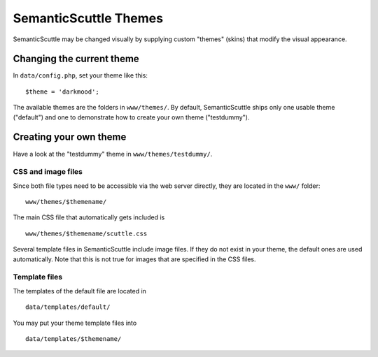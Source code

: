 ======================
SemanticScuttle Themes
======================
SemanticScuttle may be changed visually by supplying custom "themes" (skins)
that modify the visual appearance.


Changing the current theme
==========================
In ``data/config.php``, set your theme like this: ::

    $theme = 'darkmood';

The available themes are the folders in ``www/themes/``.
By default, SemanticScuttle ships only one usable theme ("default") and one
to demonstrate how to create your own theme ("testdummy").


Creating your own theme
=======================
Have a look at the "testdummy" theme in ``www/themes/testdummy/``.

CSS and image files
-------------------
Since both file types need to be accessible via the web server directly,
they are located in the ``www/`` folder: ::

    www/themes/$themename/

The main CSS file that automatically gets included is ::

    www/themes/$themename/scuttle.css

Several template files in SemanticScuttle include image files. If they do not
exist in your theme, the default ones are used automatically.
Note that this is not true for images that are specified in the CSS files.


Template files
--------------
The templates of the default file are located in ::

    data/templates/default/

You may put your theme template files into ::

    data/templates/$themename/

